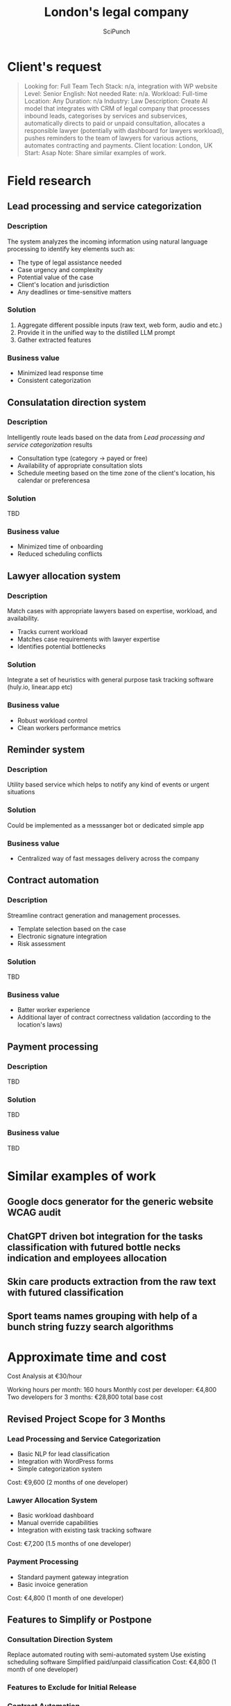 #+title: London's legal company
#+author: SciPunch

* Table of contents                                                     :toc:noexport:
- [[#clients-request][Client's request]]
- [[#field-research][Field research]]
  - [[#lead-processing-and-service-categorization][Lead processing and service categorization]]
  - [[#consulatation-direction-system][Consulatation direction system]]
  - [[#lawyer-allocation-system][Lawyer allocation system]]
  - [[#reminder-system][Reminder system]]
  - [[#contract-automation][Contract automation]]
  - [[#payment-processing][Payment processing]]
- [[#similar-examples-of-work][Similar examples of work]]
  - [[#google-docs-generator-for-the-generic-website-wcag-audit][Google docs generator for the generic website WCAG audit]]
  - [[#chatgpt-driven-bot-integration-for-the-tasks-classification-with-futured-bottle-necks-indication-and-employees-allocation][ChatGPT driven bot integration for the tasks classification with futured bottle necks indication and employees allocation]]
  - [[#skin-care-products-extraction-from-the-raw-text-with-futured-classification][Skin care products extraction from the raw text with futured classification]]
  - [[#sport-teams-names-grouping-with-help-of-a-bunch-string-fuzzy-search-algorithms][Sport teams names grouping with help of a bunch string fuzzy search algorithms]]
- [[#approximate-time-and-cost][Approximate time and cost]]
  -  [[#revised-project-scope-for-3-months][Revised Project Scope for 3 Months]]
  - [[#features-to-simplify-or-postpone][Features to Simplify or Postpone]]

* Client's request
#+begin_quote
Looking for: Full Team
Tech Stack: n/a, integration with WP website
Level: Senior
English: Not needed
Rate: n/a.
Workload: Full-time
Location: Any
Duration: n/a
Industry: Law
Description: Create AI model that integrates with CRM of legal company that processes inbound leads, categorises by services and subservices, automatically directs to paid or unpaid consultation, allocates a responsible lawyer (potentially with dashboard for lawyers workload), pushes reminders to the team of lawyers for various actions, automates contracting and payments.
Client location: London, UK
Start: Asap
Note: Share similar examples of work.
#+end_quote

* Field research
** Lead processing and service categorization

*** Description

The system analyzes the incoming information using natural language processing to identify key elements such as:
- The type of legal assistance needed
- Case urgency and complexity
- Potential value of the case
- Client's location and jurisdiction
- Any deadlines or time-sensitive matters
 
*** Solution
1. Aggregate different possible inputs (raw text, web form, audio and etc.)
2. Provide it in the unified way to the distilled LLM prompt
3. Gather extracted features

*** Business value

- Minimized lead response time
- Consistent categorization

** Consulatation direction system

*** Description

Intelligently route leads based on the data from [[*Lead processing and service categorization][Lead processing and service categorization]] results
- Consultation type (category -> payed or free)
- Availability of appropriate consultation slots
- Schedule meeting based on the time zone of the client's location, his calendar or preferencesa

*** Solution

TBD

*** Business value

- Minimized time of onboarding
- Reduced scheduling conflicts

** Lawyer allocation system

*** Description

Match cases with appropriate lawyers based on expertise, workload, and availability.
- Tracks current workload
- Matches case requirements with lawyer expertise
- Identifies potential bottlenecks

*** Solution

Integrate a set of heuristics with general purpose task tracking software (huly.io, linear.app etc)

*** Business value

- Robust workload control
- Clean workers performance metrics

** Reminder system

*** Description

Utility based service which helps to notify any kind of events or urgent situations

*** Solution

Could be implemented as a messsanger bot or dedicated simple app

*** Business value

- Centralized way of fast messages delivery across the company

** Contract automation

*** Description

Streamline contract generation and management processes.
- Template selection based on the case
- Electronic signature integration
- Risk assessment

*** Solution

TBD

*** Business value

- Batter worker experience
- Additional layer of contract correctness validation (according to the location's laws)

** Payment processing

*** Description

TBD

*** Solution

TBD

*** Business value

TBD

* Similar examples of work
** Google docs generator for the generic website WCAG audit
** ChatGPT driven bot integration for the tasks classification with futured bottle necks indication and employees allocation
** Skin care products extraction from the raw text with futured classification
** Sport teams names grouping with help of a bunch string fuzzy search algorithms

* Approximate time and cost
Cost Analysis at €30/hour

Working hours per month: 160 hours
Monthly cost per developer: €4,800
Two developers for 3 months: €28,800 total base cost

**  Revised Project Scope for 3 Months

*** Lead Processing and Service Categorization

- Basic NLP for lead classification
- Integration with WordPress forms
- Simple categorization system

Cost: €9,600 (2 months of one developer)

*** Lawyer Allocation System

- Basic workload dashboard
- Manual override capabilities
- Integration with existing task tracking software

Cost: €7,200 (1.5 months of one developer)

*** Payment Processing

- Standard payment gateway integration
- Basic invoice generation

Cost: €4,800 (1 month of one developer)

** Features to Simplify or Postpone

*** Consultation Direction System

Replace automated routing with semi-automated system
Use existing scheduling software
Simplified paid/unpaid classification
Cost: €4,800 (1 month of one developer)

*** Features to Exclude for Initial Release

*** Contract Automation

Can be handled manually in initial phase
High complexity for proper implementation
Significant legal considerations needed

*** Advanced Reminder System

Can be replaced with existing tools (Email, Slack)
Complex to implement properly
Not critical for core business operations
